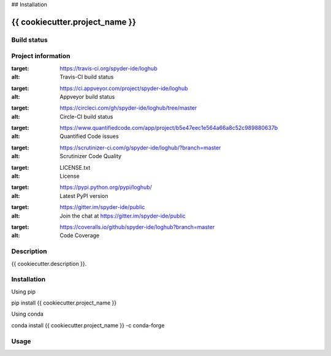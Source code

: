 

## Installation


{{ cookiecutter.project_name }}
======

Build status
------------
|travis status| |appveyor status| |circleci status| |coverage| |quantified code| |scrutinizer|

Project information
-------------------
|license| |pypi version| |gitter|

.. |travis status| image:: https://travis-ci.org/spyder-ide/loghub.svg?branch=master
:target: https://travis-ci.org/spyder-ide/loghub
:alt: Travis-CI build status
.. |appveyor status| image:: https://ci.appveyor.com/api/projects/status/vlvwisroqjaf6jvl?svg=true
:target: https://ci.appveyor.com/project/spyder-ide/loghub
:alt: Appveyor build status
.. |circleci status| image:: https://circleci.com/gh/spyder-ide/loghub/tree/master.svg?style=shield
:target: https://circleci.com/gh/spyder-ide/loghub/tree/master
:alt: Circle-CI build status
.. |quantified code| image:: https://www.quantifiedcode.com/api/v1/project/b5e47eec1e564a66a8c52c989880637b/badge.svg
:target: https://www.quantifiedcode.com/app/project/b5e47eec1e564a66a8c52c989880637b
:alt: Quantified Code issues
.. |scrutinizer| image:: https://scrutinizer-ci.com/g/spyder-ide/loghub/badges/quality-score.png?b=master
:target: https://scrutinizer-ci.com/g/spyder-ide/loghub/?branch=master
:alt: Scrutinizer Code Quality
.. |license| image:: https://img.shields.io/pypi/l/loghub.svg
:target: LICENSE.txt
:alt: License
.. |pypi version| image:: https://img.shields.io/pypi/v/loghub.svg
:target: https://pypi.python.org/pypi/loghub/
:alt: Latest PyPI version
.. |gitter| image:: https://badges.gitter.im/spyder-ide/public.svg
:target: https://gitter.im/spyder-ide/public
:alt: Join the chat at https://gitter.im/spyder-ide/public
.. |coverage| image:: https://coveralls.io/repos/github/spyder-ide/loghub/badge.svg
:target: https://coveralls.io/github/spyder-ide/loghub?branch=master
:alt: Code Coverage


Description
-----------
{{ cookiecutter.description }}.

Installation
------------

Using pip

::

pip install {{ cookiecutter.project_name }}

Using conda

::

conda install {{ cookiecutter.project_name }} -c conda-forge

Usage
-----

